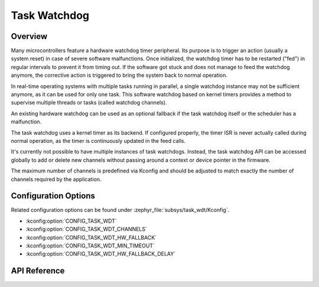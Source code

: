 .. _task_wdt_api:

Task Watchdog
#############

Overview
********

Many microcontrollers feature a hardware watchdog timer peripheral. Its purpose
is to trigger an action (usually a system reset) in case of severe software
malfunctions. Once initialized, the watchdog timer has to be restarted ("fed")
in regular intervals to prevent it from timing out. If the software got stuck
and does not manage to feed the watchdog anymore, the corrective action is
triggered to bring the system back to normal operation.

In real-time operating systems with multiple tasks running in parallel, a
single watchdog instance may not be sufficient anymore, as it can be used for
only one task. This software watchdog based on kernel timers provides a method
to supervise multiple threads or tasks (called watchdog channels).

An existing hardware watchdog can be used as an optional fallback if the task
watchdog itself or the scheduler has a malfunction.

The task watchdog uses a kernel timer as its backend. If configured properly,
the timer ISR is never actually called during normal operation, as the timer is
continuously updated in the feed calls.

It's currently not possible to have multiple instances of task watchdogs.
Instead, the task watchdog API can be accessed globally to add or delete new
channels without passing around a context or device pointer in the firmware.

The maximum number of channels is predefined via Kconfig and should be adjusted
to match exactly the number of channels required by the application.

Configuration Options
*********************

Related configuration options can be found under
:zephyr_file:`subsys/task_wdt/Kconfig`.

* :kconfig:option:`CONFIG_TASK_WDT`

* :kconfig:option:`CONFIG_TASK_WDT_CHANNELS`

* :kconfig:option:`CONFIG_TASK_WDT_HW_FALLBACK`

* :kconfig:option:`CONFIG_TASK_WDT_MIN_TIMEOUT`

* :kconfig:option:`CONFIG_TASK_WDT_HW_FALLBACK_DELAY`

API Reference
*************

